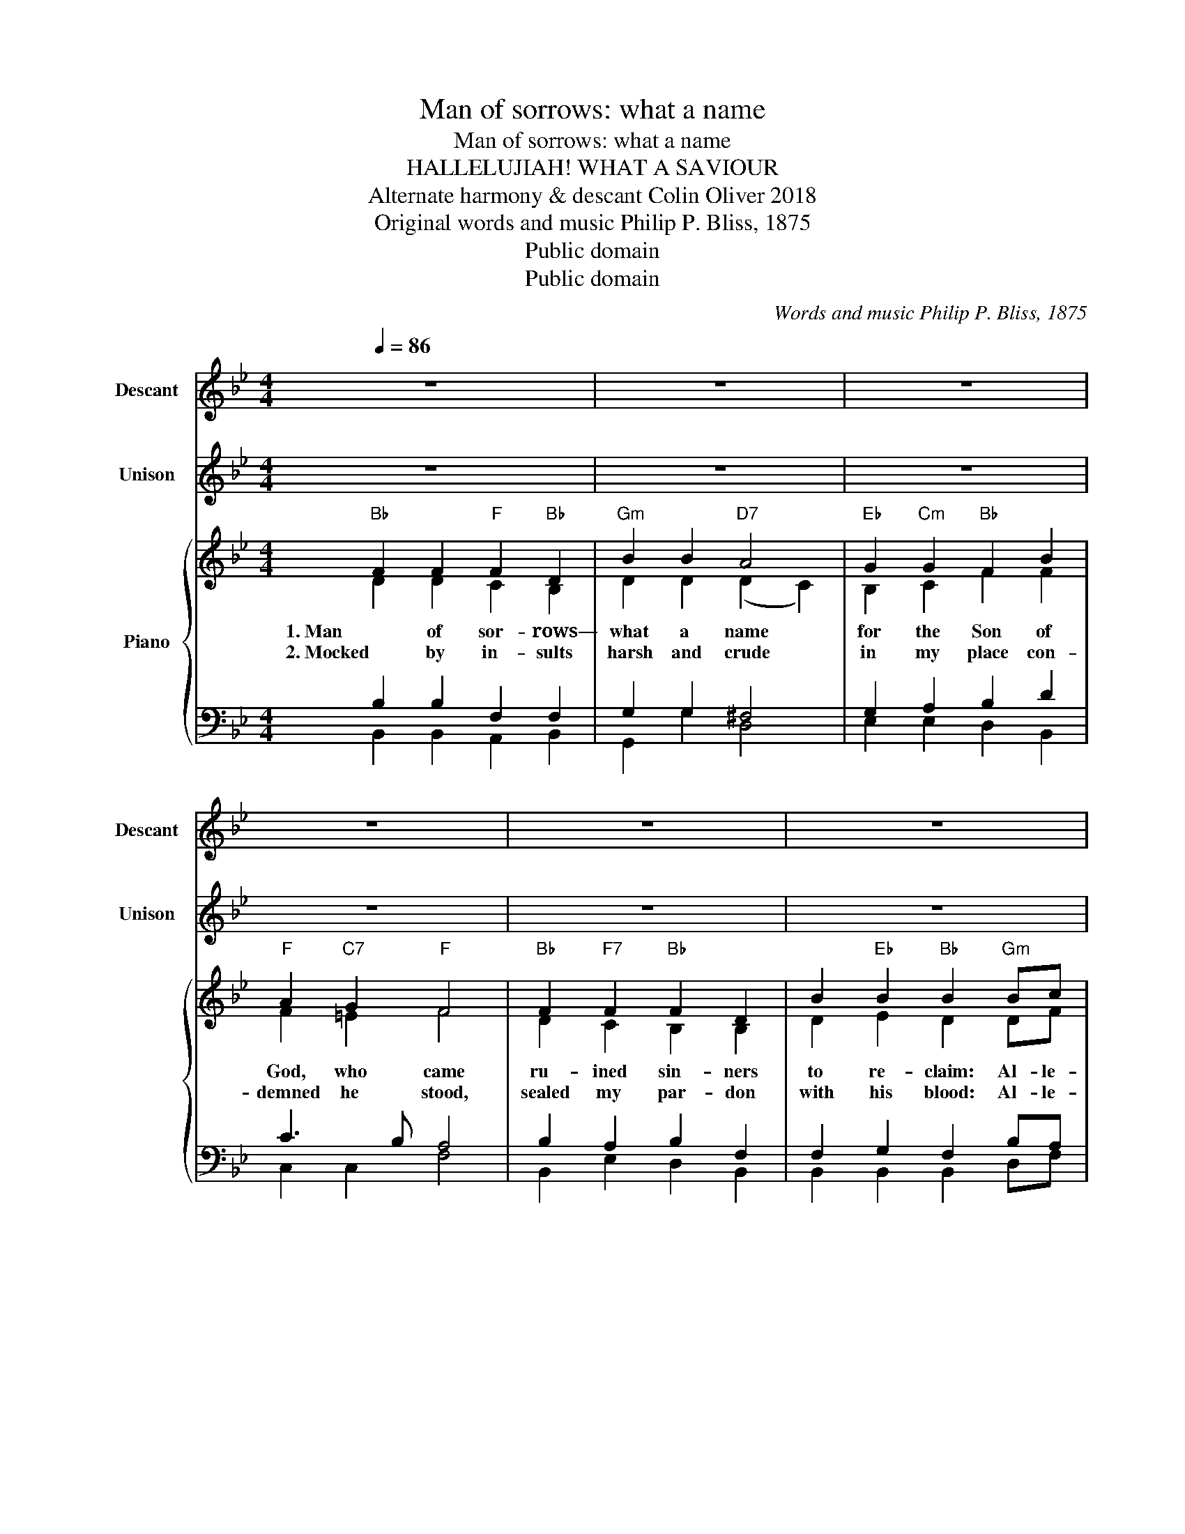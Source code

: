 X:1
T:Man of sorrows: what a name
T:Man of sorrows: what a name
T:HALLELUJIAH! WHAT A SAVIOUR
T: Alternate harmony & descant Colin Oliver 2018
T:Original words and music Philip P. Bliss, 1875
T:Public domain
T:Public domain
C:Words and music Philip P. Bliss, 1875
Z:Public domain
%%score 1 2 { ( 3 4 8 ) | ( 5 6 7 ) }
L:1/8
Q:1/4=86
M:4/4
K:Bb
V:1 treble nm="Descant" snm="Descant"
V:2 treble nm="Unison" snm="Unison"
V:3 treble nm="Piano"
V:4 treble 
V:8 treble 
V:5 bass 
V:6 bass 
V:7 bass 
V:1
 z8 | z8 | z8 | z8 | z8 | z8 | z8 | z8 :: z8 | z8 | z8 | z8 | z8 | z8 | z8 |1 z8 :|2 z8 || z8 | %18
w: ||||||||||||||||||
[K:C] z8 ||[K:C]"^Descant" G2 G2 c2 c2 | AB cd (e2 d2) | cd ef g2 e2 | d3 c B4 | c2 d2 ef g2 | %24
w: |5. When he comes, our|glo- * rious * King *|all * his * ran- somed|home to bring,|then a- new * this|
 g3 f e2 ed | c2 e2 g2 e2 | f4 e4 |] %27
w: song we'll sing Al- le-|lu- ia, what a|Sav- iour!|
V:2
 z8 | z8 | z8 | z8 | z8 | z8 | z8 | z8 :: z8 | z8 | z8 | z8 | z8 | z8 | z8 |1 z8 :|2 z8 || z8 | %18
w: ||||||||||||||||||
[K:C] z8 ||[K:C]"C" G2"G7" G2"C" G2 E2 |"Am" c2 c2"E7" B4 |"F" A2"Dm" A2"C" G2"Am" c2 | %22
w: |5.When he comes, our|glo- rious King|all his ran- somed|
"G" B2"D7" A2"G7" G4 |"C" G2"G7" G2"C" G2 E2 |"Am7" c2"F" c2"C" c2"Am" cd |"C" e4"G7" d2"Am" cA | %26
w: home to bring,|then a- new this|song we'll sing Al- le-|lu- ia, what a|
"F" A4"C" G4 |] %27
w: Sav- iour!|
V:3
"Bb" F2 F2"F" F2"Bb" D2 |"Gm" B2 B2"D7" A4 |"Eb" G2"Cm" G2"Bb" F2 B2 |"F" A2"C7" G2"F" F4 | %4
w: 1. Man of sor- rows—|what a name|for the Son of|God, who came|
w: 2. Mocked by in- sults|harsh and crude|in my place con-|demned he stood,|
"Bb" F2"F7" F2"Bb" F2 D2 | B2"Eb" B2"Bb" B2"Gm" Bc |"Bb" d4"F7" c2"Gm" BG |"Eb" G4"Bb" F4 :: %8
w: ru- ined sin- ners|to re- claim: Al- le-|lu- ia, what a|Sav- iour!|
w: sealed my par- don|with his blood: Al- le-|lu- ia, what a|Sav- iour!|
"Bb""^Alternate harmony" F2"F7" F2"Bb" F2 D2 |"Gm" B2 B2"D7" A4 |"Eb" G2"Cm" G2"Bb" F2"Gm" B2 | %11
w: 3.Guil- ty, help- less,|lost were we:|Blame- less Lamb- of|
w: 4.He was lift- ed|up to die:|‘It is fin- ished!’|
"F" A2"C7" G2"F7" F4 |"Bb" F2"F7" F2"Bb" F2 D2 |"Gm7" B2"Eb" B2"Bb" B2"Gm" Bc | %14
w: God was he,|Sac- ri- ficed to-|set- us free: Al- le-|
w: was his cry;|now in heaven ex-|alt- ed high: Al- le-|
"Bb" d4"F7" c2"Gm" BG |1"Eb" G4"Bb" F4 :|2"Eb" G4"Bb" F4 || B2 BA"Eb" G2"C7" G2 | %18
w: lu- ia! What a|Sav- iour!|Sav- iour!||
w: lu- ia! What a||||
[K:C]"G7" [FG]4 !^![B,DG]4 ||[K:C]"C" G2"G7" G2"C" G2 E2 |"Am" c2 c2"E7" B4 | %21
w: |||
w: |||
"F" A2"Dm" A2"C" G2"Am" c2 |"G" B2"D7" A2"G7" G4 |"C" G2"G7" G2"C" G2 E2 | %24
w: |||
w: |||
"Am7" c2"F" c2"C" c2"Am" cd |"C" e4"G7" d2"Am" cA |"F" A4"C" G4 |] %27
w: |||
w: |||
V:4
 D2 D2 C2 B,2 | D2 D2 (D2 C2) | B,2 C2 F2 F2 | F2 =E2 F4 | D2 C2 B,2 B,2 | D2 E2 D2 DF | F4 E2 DD | %7
 E4 D4 :: D2 C2 DC B,A, | B,2 D2 (D2 C2) | B,2 C2 D2 D2 | F2 =E2 C4 | D2 C2 D2 D2 | DF E2 D2 DF | %14
 F4 E2 DD |1 E4 D4 :|2 E4 D4 || [DF]2 [DF]2 [B,E]2 [B,=E]2 |[K:C] [B,D]4 x2 F2 || %19
[K:C] E2 D2 ED CB, | C2 E2 (E2 D2) | C2 D2 E2 E2 | G2 ^F2 D4 | E2 D2 E2 E2 | EG F2 G2 EG | %25
 G4 F2 EE | F4 E4 |] %27
V:5
 B,2 B,2 F,2 F,2 | G,2 G,2 ^F,4 | G,2 A,2 B,2 D2 | C3 B, A,4 | B,2 A,2 B,2 F,2 | F,2 G,2 F,2 B,A, | %6
 B,4 A,2 B,B, | B,4 B,4 :: B,2 A,2 B,2 B,2 | G,2 G,2 ^F,4 | E,F, G,A, B,2 G,2 | C3 B, A,4 | %12
 B,2 A,2 B,2 B,A, | G,2 G,2 F,2 B,A, | B,2 D2 A,2 B,2 |1 ((B,2 G,2)) B,4 :|2 ((B,2 G,2)) B,4 || %17
 !^!B,,2 [F,B,]2 E,2 C,2 |[K:C] G,,2 D,2 G,2 F,2 ||[K:C] C2 B,2 C2 C2 | A,2 A,2 ^G,4 | %21
 F,G, A,2 C2 A,2 | D3 C B,4 | C2 B,2 C2 CB, | A,2 A,2 G,2 CB, | C2 E2 B,2 C2 | %26
 (((((C2 A,2))))) C4 |] %27
V:6
 B,,2 B,,2 A,,2 B,,2 | G,,2 G,2 D,4 | E,2 E,2 D,2 B,,2 | C,2 C,2 F,4 | B,,2 E,2 D,2 B,,2 | %5
w: |||||
 B,,2 B,,2 B,,2 D,F, | B,4 F,2 G,G, | E,4 B,,4 :: B,,2 F,E, D,2 B,,2 | G,,A,, B,,C, D,4 | %10
w: |||||
 E,2 E,2 D,2 B,,2 | C,2 C,2 (F,2 E,2) | D,2 F,E, D,2 B,,2 | G,,D, E,2 B,,2 G,F, | %14
w: |||* * * * Al- le-|
 B,,2 D,2 F,2 D,2 |1 B,,4 B,,4 :|2 B,,4 B,,4 || !^!B,,,2 B,,2 E,,2 C,,2 |[K:C] !^!G,,,4 !^!G,,4 || %19
w: lu- ia! what a|Sav- iour!|Sav- iour!|||
[K:C] C,2 G,F, E,2 C,2 | A,,B,, C,D, E,4 | F,2 F,2 E,2 C,2 | D,2 D,2 (G,2 F,2) | E,2 G,F, E,2 C,2 | %24
w: |||||
 A,,E, F,2 C,2 A,G, | C,2 E,2 G,2 E,2 | C,4 C,4 |] %27
w: * * * * Al- le-|lu- ia! what a|Sav- iour!|
V:7
 x8 | x8 | x8 | x8 | x8 | x8 | x8 | x8 :: x8 | x8 | x8 | x8 | x8 | x8 | x8 |1 (E,,2 G,,2) x4 :|2 %16
 x6 [F,,F,]2 || x8 |[K:C] x8 ||[K:C] x8 | x8 | x8 | x8 | x8 | x8 | x8 | (F,,2 A,,2) x4 |] %27
V:8
 x8 | x8 | x8 | x8 | x8 | x8 | x8 | x8 :: x8 | x8 | x8 | x8 | x8 | x8 | x8 |1 x8 :|2 x6 [Fd][Ec] || %17
 x8 |[K:C] x8 ||[K:C] x8 | x8 | x8 | x8 | x8 | x8 | x8 | x8 |] %27

